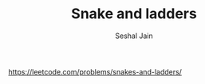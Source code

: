 #+TITLE: Snake and ladders
#+AUTHOR: Seshal Jain
#+TAGS[]: graph
https://leetcode.com/problems/snakes-and-ladders/
